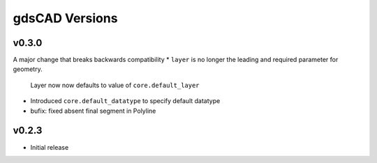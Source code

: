 ***************
gdsCAD Versions
***************


v0.3.0
======
A major change that breaks backwards compatibility
* ``layer`` is no longer the leading and required parameter for geometry.
    Layer now now defaults to value of ``core.default_layer``
* Introduced ``core.default_datatype`` to specify default datatype
* bufix: fixed absent final segment in Polyline

v0.2.3
======
* Initial release